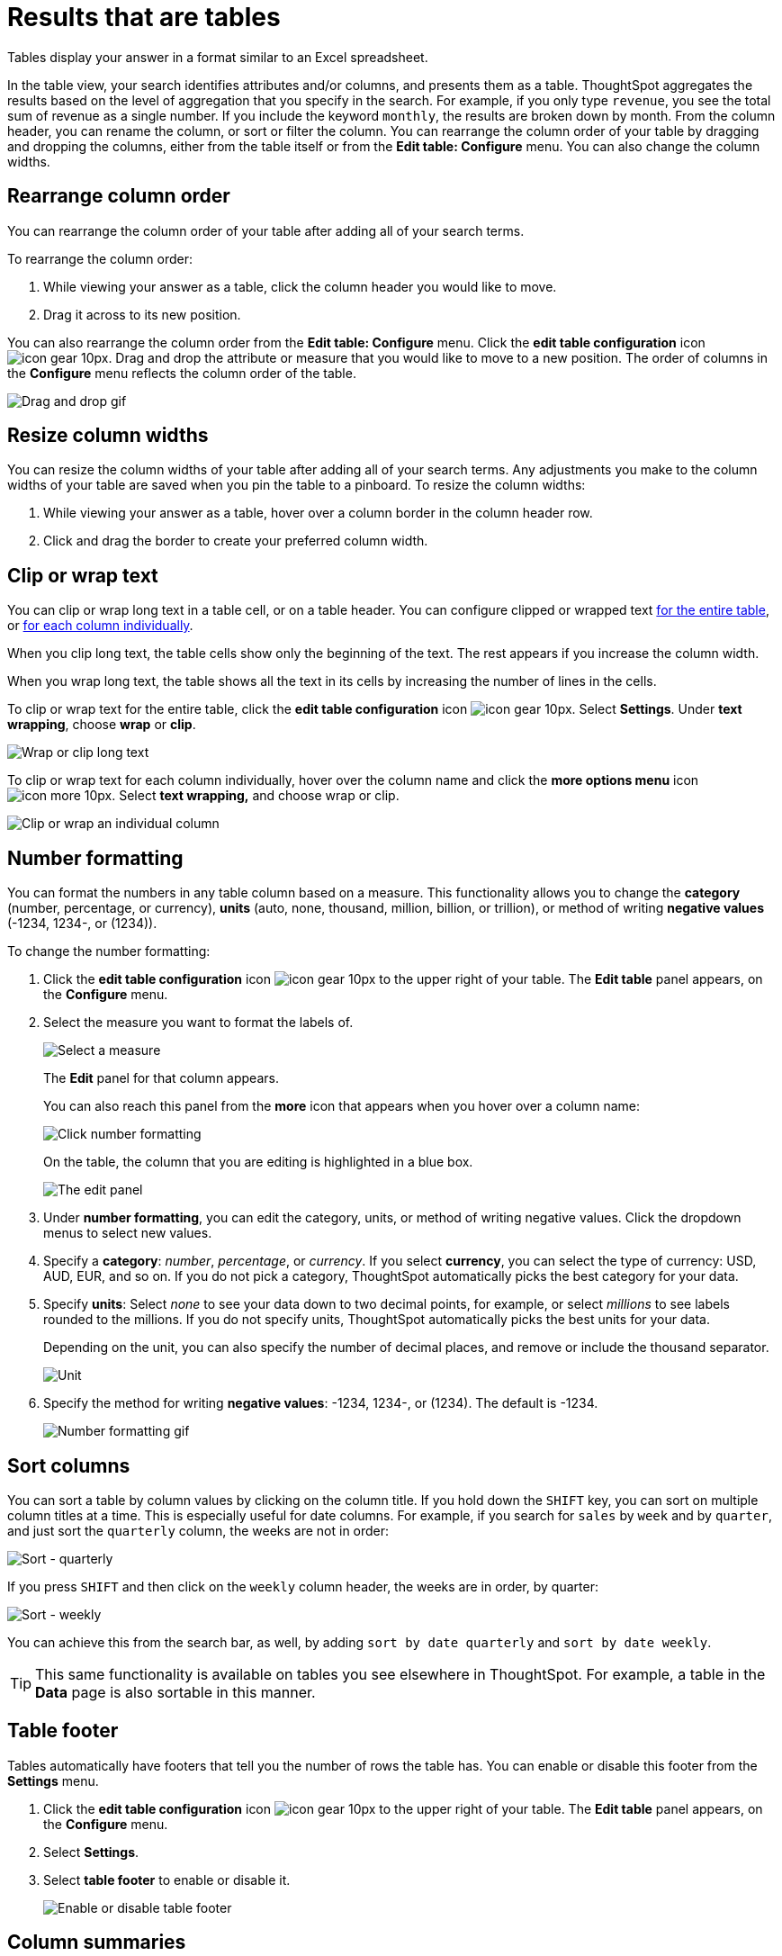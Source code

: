 = Results that are tables
:last_updated: 7/31/2020
:experimental:
:linkattrs:
:redirect_from: /end-user/search/about-tables.html

Tables display your answer in a format similar to an Excel spreadsheet.


In the table view, your search identifies attributes and/or columns, and presents them as a table.
ThoughtSpot aggregates the results based on the level of aggregation that you specify in the search.
For example, if you only type `revenue`, you see the total sum of revenue as a single number.
If you include the keyword `monthly`, the results are broken down by month.
From the column header, you can rename the column, or sort or filter the column.
You can rearrange the column order of your table by dragging and dropping the columns, either from the table itself or from the *Edit table: Configure* menu.
You can also change the column widths.

== Rearrange column order

You can rearrange the column order of your table after adding all of your search terms.

To rearrange the column order:

. While viewing your answer as a table, click the column header you would like to move.
. Drag it across to its new position.

You can also rearrange the column order from the *Edit table: Configure* menu.
Click the *edit table configuration* icon image:icon-gear-10px.png[].
Drag and drop the attribute or measure that you would like to move to a new position.
The order of columns in the *Configure* menu reflects the column order of the table.

image::table-config-drag-drop.gif[Drag and drop gif]

== Resize column widths

You can resize the column widths of your table after adding all of your search terms.
Any adjustments you make to the column widths of your table are saved when you pin the table to a pinboard.
To resize the column widths:

. While viewing your answer as a table, hover over a column border in the column header row.
. Click and drag the border to create your preferred column width.

[#clip-wrap-text]
== Clip or wrap text

You can clip or wrap long text in a table cell, or on a table header.
You can configure clipped or wrapped text <<clip-entire-table,for the entire table>>, or <<clip-one-column,for each column individually>>.

When you clip long text, the table cells show only the beginning of the text.
The rest appears if you increase the column width.

When you wrap long text, the table shows all the text in its cells by increasing the number of lines in the cells.

To clip or wrap text for the entire table, click the *edit table configuration* icon image:icon-gear-10px.png[].
Select *Settings*.
Under *text wrapping*, choose *wrap* or *clip*.
[#clip-entire-table]
image::table-config-text.gif[Wrap or clip long text]

To clip or wrap text for each column individually, hover over the column name and click the *more options menu* icon image:icon-more-10px.png[].
Select *text wrapping,* and choose wrap or clip.
[#clip-one-column]
image::table-config-clip-individual-column.png[Clip or wrap an individual column]

[#number-formatting]
== Number formatting

You can format the numbers in any table column based on a measure.
This functionality allows you to change the *category* (number, percentage, or currency), *units* (auto, none, thousand, million, billion, or trillion), or method of writing *negative values* (-1234, 1234-, or (1234)).

To change the number formatting:

. Click the *edit table configuration* icon image:icon-gear-10px.png[] to the upper right of your table.
The *Edit table* panel appears, on the *Configure* menu.
. Select the measure you want to format the labels of.
+
image::table-config-edit-measure.png[Select a measure]
+
The *Edit* panel for that column appears.
+
You can also reach this panel from the *more* icon that appears when you hover over a column name:
+
image::table-config-number-formatting-from-column.png[Click number formatting]
+
On the table, the column that you are editing is highlighted in a blue box.
+
image::table-config-edit-panel.png[The edit panel]

. Under *number formatting*, you can edit the category, units, or method of writing negative values.
Click the dropdown menus to select new values.
. Specify a *category*: _number_, _percentage_, or _currency_.
If you select *currency*, you can select the type of currency: USD, AUD, EUR, and so on.
If you do not pick a category, ThoughtSpot automatically picks the best category for your data.
. Specify *units*: Select _none_ to see your data down to two decimal points, for example, or select _millions_ to see labels rounded to the millions.
If you do not specify units, ThoughtSpot automatically picks the best units for your data.
+
Depending on the unit, you can also specify the number of decimal places, and remove or include the thousand separator.
+
image::table-config-unit.png[Unit, decimal places, thousand separator]

. Specify the method for writing *negative values*: -1234, 1234-, or (1234).
The default is -1234.
+
image::table-config-number-formatting.gif[Number formatting gif]

== Sort columns

You can sort a table by column values by clicking on the column title.
If you hold down the kbd:[SHIFT] key, you can sort on multiple column titles at a time.
This is especially useful for date columns.
For example, if you search for `sales` by `week` and by `quarter`,  and just sort the `quarterly` column, the weeks are not in order:

image::sort-one-column.png[Sort - quarterly]

If you press kbd:[SHIFT] and then click on the `weekly` column header, the weeks are in order, by quarter:

image::sort-two-columns.png[Sort - weekly]

You can achieve this from the search bar, as well, by adding `sort by date quarterly` and `sort by date weekly`.

TIP: This same functionality is available on tables you see elsewhere in ThoughtSpot.
For example, a table in the *Data* page is also sortable in this manner.

== Table footer

Tables automatically have footers that tell you the number of rows the table has.
You can enable or disable this footer from the *Settings* menu.

. Click the *edit table configuration* icon image:icon-gear-10px.png[] to the upper right of your table.
The *Edit table* panel appears, on the *Configure* menu.
. Select *Settings*.
. Select *table footer* to enable or disable it.
+
image::table-config-footer.png[Enable or disable table footer]

== Column summaries

For columns with numeric information, you can turn on *column summaries* that display column totals.

. Click the *edit table configuration* icon image:icon-gear-10px.png[] to the upper right of your table.
The *Edit table* panel appears, on the *Configure* menu.
. Select *Settings*.
. Select *column summary* to enable or disable column summaries for your table.
+
image::table-config-column-summary.png[Enable or disable column summaries]

Column summaries are not available for tables with more than 1000 rows.

== About headlines (summary information)

Headlines display summary information of a table result.
Headlines contain summary information for each column of a table.
They appear at the bottom of the table in individual boxes.

image::chartconfig-headlines.png[]

ThoughtSpot automatically creates up to 20 headlines for each table.
Your ThoughtSpot configuration can be changed to accommodate more if needed. Headlines are not available for tables with more than 15000 rows, unless the data comes from an xref:embrace.adoc[Embrace connection].

You can modify how you'd like the value to be displayed by clicking the dropdown on a headline and selecting a different type of aggregation.
The usual available aggregations are total, average, standard deviation, variance, minimum, and maximum.
There are also unique count and total count values available for the appropriate columns.

To add a headline to a pinboard, hover over the headline and click the *Pin* icon.

image::pin_headline.png[Add a headline to a pinboard]

You can decide whether or not to display headlines in your table results.
To  customize headlines, click the *More* menu icon image:icon-more-10px.png[] and select *Customize Summaries*.

=== Table aggregate headline

The Table Aggregate headline option is available when an aggregate function is used either through a formula or a search bar query like average of a measure.
It recalculates the function for the entire table.
In such cases, Table Aggregate is shown by default in a headline under the table, instead of the "`Avg`" option, which does a second level of aggregation on top of the existing aggregation.

In the following example, the table aggregate is shown as a result of the Average Profit formula `sum ( profit ) / count ( ship mode )` which divides the total profit of each ship mode by the sum total count for that ship mode.
ThoughtSpot recalculates that function for the entire table, taking the sum total profits of all ship modes and dividing it by the sum total count of all ship modes.
Here, that results in a table aggregate average profit of 28.7.
The `average` headline option, by comparison, sums the average profit for all ship modes and divides it by the number of ship modes (4), providing a less accurate average.

image::table-aggregate.png[Table aggregate headline]
